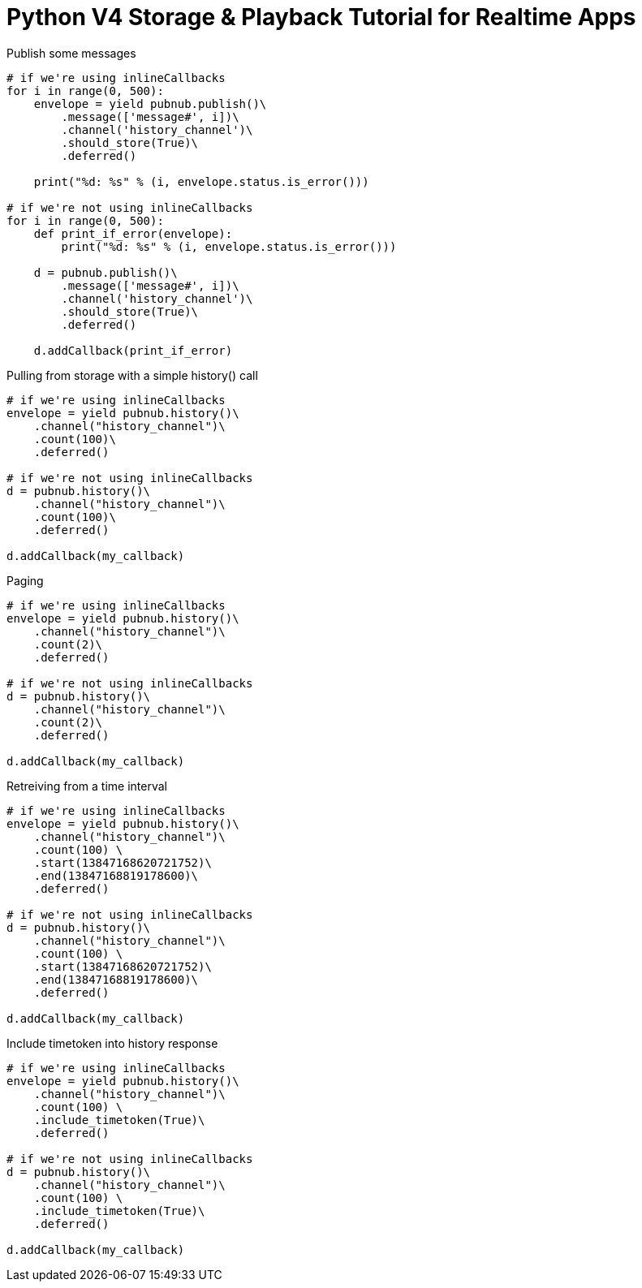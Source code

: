 = Python V4 Storage & Playback Tutorial for Realtime Apps

[source,python]
.Publish some messages
----
# if we're using inlineCallbacks
for i in range(0, 500):
    envelope = yield pubnub.publish()\
        .message(['message#', i])\
        .channel('history_channel')\
        .should_store(True)\
        .deferred()

    print("%d: %s" % (i, envelope.status.is_error()))
    
# if we're not using inlineCallbacks
for i in range(0, 500):
    def print_if_error(envelope):
        print("%d: %s" % (i, envelope.status.is_error()))

    d = pubnub.publish()\
        .message(['message#', i])\
        .channel('history_channel')\
        .should_store(True)\
        .deferred()
    
    d.addCallback(print_if_error)
----

[source,python]
.Pulling from storage with a simple history() call
----
# if we're using inlineCallbacks
envelope = yield pubnub.history()\
    .channel("history_channel")\
    .count(100)\
    .deferred()
    
# if we're not using inlineCallbacks
d = pubnub.history()\
    .channel("history_channel")\
    .count(100)\
    .deferred()
    
d.addCallback(my_callback)
----


[source,python]
.Paging
----
# if we're using inlineCallbacks
envelope = yield pubnub.history()\
    .channel("history_channel")\
    .count(2)\
    .deferred()
    
# if we're not using inlineCallbacks
d = pubnub.history()\
    .channel("history_channel")\
    .count(2)\
    .deferred()

d.addCallback(my_callback)   
----

[source,python]
.Retreiving from a time interval
----
# if we're using inlineCallbacks
envelope = yield pubnub.history()\
    .channel("history_channel")\
    .count(100) \
    .start(13847168620721752)\
    .end(13847168819178600)\
    .deferred()
    
# if we're not using inlineCallbacks
d = pubnub.history()\
    .channel("history_channel")\
    .count(100) \
    .start(13847168620721752)\
    .end(13847168819178600)\
    .deferred()
    
d.addCallback(my_callback)
----

[source,python]
.Include timetoken into history response
----
# if we're using inlineCallbacks
envelope = yield pubnub.history()\
    .channel("history_channel")\
    .count(100) \
    .include_timetoken(True)\
    .deferred()
    
# if we're not using inlineCallbacks
d = pubnub.history()\
    .channel("history_channel")\
    .count(100) \
    .include_timetoken(True)\
    .deferred()
    
d.addCallback(my_callback)
----
